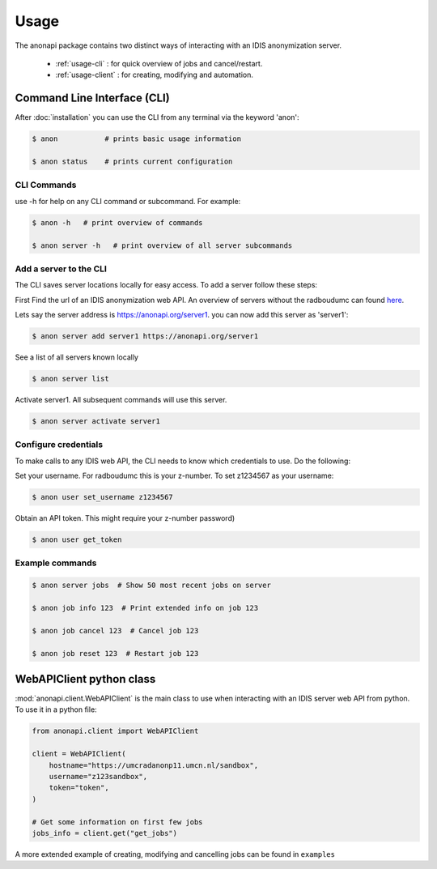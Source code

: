 =====
Usage
=====

The anonapi package contains two distinct ways of interacting with an IDIS anonymization server.

    * :ref:`usage-cli` : for quick overview of jobs and cancel/restart.

    * :ref:`usage-client` : for creating, modifying and automation.


.. _usage-cli:

Command Line Interface (CLI)
============================
After :doc:`installation` you can use the CLI from any terminal via the keyword 'anon':

.. code-block:: console

    $ anon           # prints basic usage information

    $ anon status    # prints current configuration


CLI Commands
------------
use -h for help on any CLI command or subcommand. For example:

.. code-block:: console

    $ anon -h   # print overview of commands

    $ anon server -h   # print overview of all server subcommands


Add a server to the CLI
-----------------------
The CLI saves server locations locally for easy access. To add a server follow these steps:

First Find the url of an IDIS anonymization web API. An overview of servers without the radboudumc can found
`here <https://repos.diagnijmegen.nl/trac/wiki/IDIS_web_API#servers>`_.

Lets say the server address is https://anonapi.org/server1. you can now add this server as 'server1':

.. code-block:: console

    $ anon server add server1 https://anonapi.org/server1

See a list of all servers known locally

.. code-block:: console

    $ anon server list

Activate server1. All subsequent commands will use this server.

.. code-block:: console

    $ anon server activate server1


Configure credentials
---------------------
To make calls to any IDIS web API, the CLI needs to know which credentials to use. Do the following:

Set your username. For radboudumc this is your z-number. To set z1234567 as your username:

.. code-block:: console

    $ anon user set_username z1234567

Obtain an API token. This might require your z-number password)

.. code-block:: console

    $ anon user get_token


Example commands
----------------
.. code-block:: console


    $ anon server jobs  # Show 50 most recent jobs on server

    $ anon job info 123  # Print extended info on job 123

    $ anon job cancel 123  # Cancel job 123

    $ anon job reset 123  # Restart job 123


.. _usage-client:

WebAPIClient python class
=========================
:mod:`anonapi.client.WebAPIClient` is the main class to use when interacting with an IDIS server web API from python.
To use it in a python file:


.. code-block:: python

    from anonapi.client import WebAPIClient

    client = WebAPIClient(
        hostname="https://umcradanonp11.umcn.nl/sandbox",
        username="z123sandbox",
        token="token",
    )

    # Get some information on first few jobs
    jobs_info = client.get("get_jobs")

A more extended example of creating, modifying and cancelling jobs can be found in ``examples``
